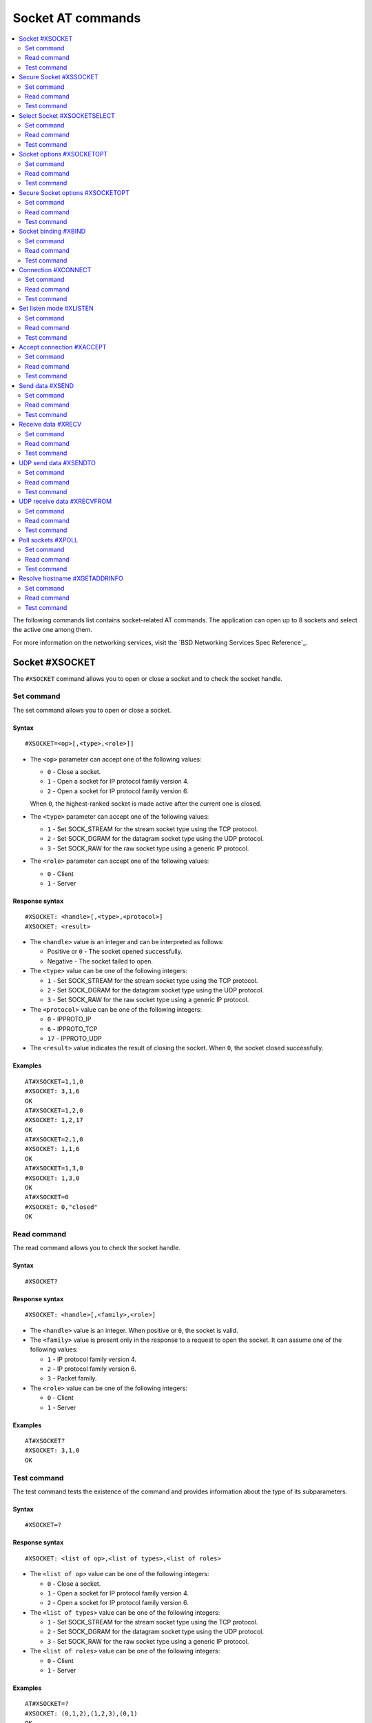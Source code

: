 .. _SLM_AT_SOCKET:

Socket AT commands
******************

.. contents::
   :local:
   :depth: 2

The following commands list contains socket-related AT commands.
The application can open up to 8 sockets and select the active one among them.

For more information on the networking services, visit the `BSD Networking Services Spec Reference`_.

Socket #XSOCKET
===============

The ``#XSOCKET`` command allows you to open or close a socket and to check the socket handle.

Set command
-----------

The set command allows you to open or close a socket.

Syntax
~~~~~~

::

   #XSOCKET=<op>[,<type>,<role>]]

* The ``<op>`` parameter can accept one of the following values:

  * ``0`` - Close a socket.
  * ``1`` - Open a socket for IP protocol family version 4.
  * ``2`` - Open a socket for IP protocol family version 6.

  When ``0``, the highest-ranked socket is made active after the current one is closed.

* The ``<type>`` parameter can accept one of the following values:

  * ``1`` - Set SOCK_STREAM for the stream socket type using the TCP protocol.
  * ``2`` - Set SOCK_DGRAM for the datagram socket type using the UDP protocol.
  * ``3`` - Set SOCK_RAW for the raw socket type using a generic IP protocol.

* The ``<role>`` parameter can accept one of the following values:

  * ``0`` - Client
  * ``1`` - Server

Response syntax
~~~~~~~~~~~~~~~

::

   #XSOCKET: <handle>[,<type>,<protocol>]
   #XSOCKET: <result>

* The ``<handle>`` value is an integer and can be interpreted as follows:

  * Positive or ``0`` - The socket opened successfully.
  * Negative - The socket failed to open.

* The ``<type>`` value can be one of the following integers:

  * ``1`` - Set SOCK_STREAM for the stream socket type using the TCP protocol.
  * ``2`` - Set SOCK_DGRAM for the datagram socket type using the UDP protocol.
  * ``3`` - Set SOCK_RAW for the raw socket type using a generic IP protocol.

* The ``<protocol>`` value can be one of the following integers:

  * ``0`` - IPPROTO_IP
  * ``6`` - IPPROTO_TCP
  * ``17`` - IPPROTO_UDP

* The ``<result>`` value indicates the result of closing the socket.
  When ``0``, the socket closed successfully.

Examples
~~~~~~~~

::

   AT#XSOCKET=1,1,0
   #XSOCKET: 3,1,6
   OK
   AT#XSOCKET=1,2,0
   #XSOCKET: 1,2,17
   OK
   AT#XSOCKET=2,1,0
   #XSOCKET: 1,1,6
   OK
   AT#XSOCKET=1,3,0
   #XSOCKET: 1,3,0
   OK
   AT#XSOCKET=0
   #XSOCKET: 0,"closed"
   OK

Read command
------------

The read command allows you to check the socket handle.

Syntax
~~~~~~

::

   #XSOCKET?

Response syntax
~~~~~~~~~~~~~~~

::

   #XSOCKET: <handle>[,<family>,<role>]

* The ``<handle>`` value is an integer.
  When positive or ``0``, the socket is valid.

* The ``<family>`` value is present only in the response to a request to open the socket.
  It can assume one of the following values:

  * ``1`` - IP protocol family version 4.
  * ``2`` - IP protocol family version 6.
  * ``3`` - Packet family.

* The ``<role>`` value can be one of the following integers:

  * ``0`` - Client
  * ``1`` - Server

Examples
~~~~~~~~

::

   AT#XSOCKET?
   #XSOCKET: 3,1,0
   OK

Test command
------------

The test command tests the existence of the command and provides information about the type of its subparameters.

Syntax
~~~~~~

::

   #XSOCKET=?

Response syntax
~~~~~~~~~~~~~~~

::

   #XSOCKET: <list of op>,<list of types>,<list of roles>


* The ``<list of op>`` value can be one of the following integers:

  * ``0`` - Close a socket.
  * ``1`` - Open a socket for IP protocol family version 4.
  * ``2`` - Open a socket for IP protocol family version 6.

* The ``<list of types>`` value can be one of the following integers:

  * ``1`` - Set SOCK_STREAM for the stream socket type using the TCP protocol.
  * ``2`` - Set SOCK_DGRAM for the datagram socket type using the UDP protocol.
  * ``3`` - Set SOCK_RAW for the raw socket type using a generic IP protocol.

* The ``<list of roles>`` value can be one of the following integers:

  * ``0`` - Client
  * ``1`` - Server

Examples
~~~~~~~~

::

   AT#XSOCKET=?
   #XSOCKET: (0,1,2),(1,2,3),(0,1)
   OK

Secure Socket #XSSOCKET
=======================

The ``#XSSOCKET`` command allows you to open or close a secure socket, and to check the socket handle.

.. note::
   TLS and DTLS servers are currently not supported.

Set command
-----------

The set command allows you to open or close a secure socket.

Syntax
~~~~~~

::

   #XSSOCKET=<op>[,<type>,<role>,<sec_tag>[,<peer_verify>]]

* The ``<op>`` parameter can accept one of the following values:

  * ``0`` - Close a socket.
  * ``1`` - Open a socket for IP protocol family version 4.
  * ``2`` - Open a socket for IP protocol family version 6.

  When ``0``, the highest-ranked socket is made active after the current one is closed.

* The ``<type>`` parameter can accept one of the following values:

  * ``1`` - Set SOCK_STREAM for the stream socket type using the TLS 1.2 protocol.
  * ``2`` - Set SOCK_DGRAM for the datagram socket type using the DTLS 1.2 protocol.

* The ``<role>`` parameter can accept one of the following values:

  * ``0`` - Client
  * ``1`` - Server

* The ``<sec_tag>`` parameter is an integer.
  It indicates to the modem the credential of the security tag to be used for establishing a secure connection.
  It is associated with a credential, that is, a certificate or PSK. The credential should be stored on the modem side beforehand.

* The ``<peer_verify>`` parameter can accept one of the following values:

  * ``0`` - None (default for server role)
  * ``1`` - Optional
  * ``2`` - Required (default for client role)

Response syntax
~~~~~~~~~~~~~~~

::

   #XSSOCKET: <handle>[,<type>,<protocol>]
   #XSOCKET: <result>

* The ``<handle>`` value is an integer and can be interpreted as follows:

  * Positive or ``0`` - The socket opened successfully.
  * Negative - The socket failed to open.

* The ``<type>`` value can be one of the following integers:

  * ``1`` - SOCK_STREAM for the stream socket type using the TLS 1.2 protocol.
  * ``2`` - SOCK_DGRAM for the datagram socket type using the DTLS 1.2 protocol.

* The ``<protocol>`` value can be one of the following integers:

  * ``258`` - IPPROTO_TLS_1_2
  * ``273`` - IPPROTO_DTLS_1_2

* The ``<result>`` value indicates the result of closing the socket.
  When ``0``, the socket closed successfully.

Examples
~~~~~~~~

::

   AT#XSSOCKET=1,1,0,16842753,2
   #XSSOCKET: 2,1,258
   OK
   AT#XSOCKET=0
   #XSOCKET: 0,"closed"
   OK

   AT#XSSOCKET=1,2,0,16842753
   #XSSOCKET: 2,2,273
   OK
   AT#XSOCKET=0
   #XSOCKET: 0,"closed"
   OK

Read command
------------

The read command allows you to check the secure socket handle.

Syntax
~~~~~~

::

   #XSSOCKET?

Response syntax
~~~~~~~~~~~~~~~

::

   #XSSOCKET: <handle>[,<family>,<role>]

* The ``<handle>`` value is an integer.
  When positive or ``0``, the socket is valid.

* The ``<family>`` value can be one of the following integers:

  * ``1`` - IP protocol family version 4.
  * ``2`` - IP protocol family version 6.

* The ``<role>`` value can be one of the following integers:

  * ``0`` - Client
  * ``1`` - Server

Examples
~~~~~~~~

::

   AT#XSSOCKET?
   #XSSOCKET: 2,1,0
   OK

Test command
------------

The test command tests the existence of the command and provides information about the type of its subparameters.

Syntax
~~~~~~

::

   #XSSOCKET=?

Response syntax
~~~~~~~~~~~~~~~

::

   #XSSOCKET: <list of op>,<list of types>,<list of roles>,<sec-tag>,<peer_verify>


* The ``<list of op>`` value can be one of the following integers:

  * ``0`` - Close a secure socket.
  * ``1`` - Open a secure socket for IP protocol family version 4.
  * ``2`` - Open a secure socket for IP protocol family version 6.

* The ``<list of types>>`` value can be one of the following integers.

  * ``1`` - SOCK_STREAM for the stream socket type using the TLS 1.2 protocol.
  * ``2`` - SOCK_DGRAM for the datagram socket type using the DTLS 1.2 protocol.

* The ``<list of roles>`` value can be one of the following integers:

  * ``0`` - Client
  * ``1`` - Server

Examples
~~~~~~~~

::

   AT#XSSOCKET=?
   #XSSOCKET: (0,1,2),(1,2),<sec_tag>,<peer_verify>,<hostname_verify>
   OK

Select Socket #XSOCKETSELECT
============================

The ``#XSOCKETSELECT`` command allows you to select an active socket among multiple opened ones.

Set command
-----------

The set command allows you to select an active socket.

Syntax
~~~~~~

::

   #XSOCKETSELECT=<handle>

* The ``<handle>`` parameter is the handle value returned from the #XSOCKET or #XSSOCKET commands.

Response syntax
~~~~~~~~~~~~~~~

::

   #XSOCKETSELECT: <handle>,<family>,<role>

* The ``<handle>`` value is an integer.
  When positive or ``0``, the socket is valid.

* The ``<family>`` value can be one of the following integers:

  * ``1`` - IP protocol family version 4.
  * ``2`` - IP protocol family version 6.

* The ``<role>`` value can be one of the following integers:

  * ``0`` - Client
  * ``1`` - Server

Examples
~~~~~~~~

::

   AT#XSOCKETSELECT=4
   #XSOCKETSELECT: 4,1,1
   OK

Read command
------------

The read command allows you to list all sockets that have been opened and the active socket.

Syntax
~~~~~~

::

   #XSOCKETSELECT?

Response syntax
~~~~~~~~~~~~~~~

::

   #XSOCKETSELECT: <handle>,<family>,<role>,<type>,<sec_tag>,<ranking>
   #XSOCKETSELECT: <handle_active>

* The ``<handle>`` value is an integer that indicates the handle of the socket.

* The ``<family>`` value can be one of the following integers:

  * ``1`` - IP protocol family version 4.
  * ``2`` - IP protocol family version 6.

* The ``<role>`` value can be one of the following integers:

  * ``0`` - Client
  * ``1`` - Server

* The ``<type>`` value can assume one of the following values:

  * ``1`` - Set ``SOCK_STREAM`` for the stream socket type using the TLS 1.2 protocol.
  * ``2`` - Set ``SOCK_DGRAM`` for the datagram socket type using the DTLS 1.2 protocol.

* The ``<sec_tag>`` value is an integer.
  It indicates to the modem the credential of the security tag to be used for establishing a secure connection.
  For a non-secure socket, it assumes the value of -1.

* The ``<ranking>`` value is an integer.
  It indicates the ranking value of this socket, where the largest value means the highest ranking.

* The ``<handle_active>`` value is an integer that indicates the handle of the active socket.

Examples
~~~~~~~~

::

  AT#XSOCKETSELECT?
  #XSOCKETSELECT: 0,1,0,1,-1,2
  #XSOCKETSELECT: 1,1,0,2,-1,3
  #XSOCKETSELECT: 2,1,0,1,16842755,4
  #XSOCKETSELECT: 3,1,0,2,16842755,5
  #XSOCKETSELECT: 4,1,1,1,-1,6
  #XSOCKETSELECT: 5,1,1,2,-1,7
  #XSOCKETSELECT: 6,1,1,1,16842755,8
  #XSOCKETSELECT: 7,1,0,1,-1,9
  #XSOCKETSELECT: 7
  OK

  AT#XSOCKETSELECT=4
  #XSOCKETSELECT: 4,1,1
  OK

  AT#XSOCKETSELECT?
  #XSOCKETSELECT: 0,1,0,1,-1,2
  #XSOCKETSELECT: 1,1,0,2,-1,3
  #XSOCKETSELECT: 2,1,0,1,16842755,4
  #XSOCKETSELECT: 3,1,0,2,16842755,5
  #XSOCKETSELECT: 4,1,1,1,-1,6
  #XSOCKETSELECT: 5,1,1,2,-1,7
  #XSOCKETSELECT: 6,1,1,1,16842755,8
  #XSOCKETSELECT: 7,1,0,1,-1,9
  #XSOCKETSELECT: 4
  OK

Test command
------------

The test command is not supported.

Socket options #XSOCKETOPT
==========================

The ``#XSOCKETOPT`` command allows you to get and set socket options.

Set command
-----------

The set command allows you to get and set socket options.

Syntax
~~~~~~

::

   #XSOCKETOPT=<op>,<name>[,<value>]

* The ``<op>`` parameter can accept one of the following values:

  * ``0`` - Get
  * ``1`` - Set

For a complete list of the supported SET ``<name>`` accepted parameters, see the `SETSOCKETOPT Service Spec Reference`_.

For a complete list of the supported GET ``<name>`` accepted parameters, see the `GETSOCKETOPT Service Spec Reference`_.

Examples
~~~~~~~~

::

   AT#XSOCKETOPT=1,20,30
   OK

::

   AT#XSOCKETOPT=0,20
   #XSOCKETOPT: 30
   OK

Read command
------------

The read command is not supported.

Test command
------------

The test command tests the existence of the command and provides information about the type of its subparameters.

Syntax
~~~~~~

::

   #XSOCKETOPT=?

Response syntax
~~~~~~~~~~~~~~~

::

   #XSOCKETOPT: <list of op>,<name>,<value>

Examples
~~~~~~~~

::

   AT#XSOCKETOPT=?
   #XSOCKETOPT: (0,1),<name>,<value>
   OK

Secure Socket options #XSOCKETOPT
=================================

The ``#XSSOCKETOPT`` command allows you to set secure socket options.

Set command
-----------

The set command allows you to set secure socket options.

Syntax
~~~~~~

::

   #XSSOCKETOPT=<op>,<name>[,<value>]

* The ``<op>`` parameter can accept one of the following values:

  * ``0`` - Get
  * ``1`` - Set

* The ``<name>`` parameter can accept one of the following values:

  * ``2`` - ``TLS_HOSTNAME``.
    ``<value>`` is a string.
  * ``4`` - ``TLS_CIPHERSUITE_USED`` (get-only).
    It returns the IANA assigned ciphersuite identifier of the chosen ciphersuite.
  * ``5`` - ``TLS_PEER_VERIFY``.
    ``<value>`` is an integer and can be either ``0`` or ``1``.
  * ``10`` - ``TLS_SESSION_CACHE``.
    ``<value>`` is an integer and can be either ``0`` or ``1``.
  * ``11`` - ``TLS_SESSION_CACHE_PURGE``.
    ``<value>`` can assume any integer value.
  * ``12`` - ``TLS_DTLS_HANDSHAKE_TIMEO``.
    ``<value>`` is the timeout in seconds and can be one of the following integers: ``1``, ``3``, ``7``, ``15``, ``31``, ``63``, ``123``.

For a complete list of the supported ``<name>`` accepted parameters, see the `SETSOCKETOPT Service Spec Reference`_.

Examples
~~~~~~~~

::

   AT#XSSOCKETOPT=1,5,2
   OK

Read command
------------

The read command is not supported.

Test command
------------

The test command tests the existence of the command and provides information about the type of its subparameters.

Syntax
~~~~~~

::

   #XSSOCKETOPT=?

Response syntax
~~~~~~~~~~~~~~~

::

   #XSSOCKETOPT: <list of op>,<name>,<value>

Examples
~~~~~~~~

::

   AT#XSSOCKETOPT=?
   #XSSOCKETOPT: (1),<name>,<value>
   OK


Socket binding #XBIND
=====================

The ``#XBIND`` command allows you to bind a socket with a local port.

This command can be used with TCP servers and both UDP clients and servers.

Set command
-----------

The set command allows you to bind a socket with a local port.

Syntax
~~~~~~

::

   #XBIND=<port>

* The ``<port>`` parameter is an unsigned 16-bit integer (0 - 65535).
  It represents the specific port to use for binding the socket.

Examples
~~~~~~~~

::

   AT#XBIND=1234
   OK

Read command
------------

The read command is not supported.


Test command
------------

The test command is not supported.

Connection #XCONNECT
====================

The ``#XCONNECT`` command allows you to connect to a server and to check the connection status.

This command is for TCP and UDP clients.

Set command
-----------

The set command allows you to connect to a TCP or UDP server.

Syntax
~~~~~~

::

   #XCONNECT=<url>,<port>

* The ``<url>`` parameter is a string.
  It indicates the hostname or the IP address of the server.
  The maximum supported size of the hostname is 128 bytes.
  When using IP addresses, it supports both IPv4 and IPv6.

* The ``<port>`` parameter is an unsigned 16-bit integer (0 - 65535).
  It represents the port of the TCP or UDP service on the remote server.

Response syntax
~~~~~~~~~~~~~~~

::

   #XCONNECT: <status>

* The ``<status>`` value is an integer.
  It can assume one of the following values:

* ``1`` - Connected
* ``0`` - Disconnected

Examples
~~~~~~~~

::

   AT#XCONNECT="test.server.com",1234
   #XCONNECT: 1
   OK

::

   AT#XCONNECT="192.168.0.1",1234
   #XCONNECT: 1
   OK

::

   AT#XCONNECT="2a02:c207:2051:8976::1",4567
   #XCONNECT: 1
   OK

Read command
------------

The read command is not supported.

Test command
------------

The test command is not supported.

Set listen mode #XLISTEN
========================

The ``#XLISTEN`` command allows you to put the TCP socket in listening mode for incoming connections.

This command is for TCP servers.

Set command
-----------

The set command allows you to put the TCP socket in listening mode for incoming connections.

Syntax
~~~~~~

::

   #XLISTEN

Response syntax
~~~~~~~~~~~~~~~

There is no response.

Examples
~~~~~~~~

::

   AT#XLISTEN
   OK

Read command
------------

The read command is not supported.

Test command
------------

The test command is not supported.

Accept connection #XACCEPT
==========================

The ``#XACCEPT`` command allows you to accept an incoming connection from a TCP client.

This command is for TCP servers.

Set command
-----------

The set command allows you to wait for the TCP client to connect.

Syntax
~~~~~~

::

   #XACCEPT=<timeout>

* The ``<timeout>`` value sets the timeout value in seconds.
  ``0`` means no timeout, and it makes this request become blocking.

Response syntax
~~~~~~~~~~~~~~~

::

   #XACCEPT: <handle>,<ip_addr>

* The ``<handle>`` value is an integer.
  It represents the socket handle of the accepted connection.
* The ``<ip_addr>`` value indicates the IP address of the peer host.

Examples
~~~~~~~~

::

   AT#XACCEPT=60
   #XACCEPT: 2,"192.168.0.2"
   OK

Read command
------------

The read command allows you to check socket handle of the accepted connection.

Syntax
~~~~~~

::

   #XACCEPT?

Response syntax
~~~~~~~~~~~~~~~

::

   #XACCEPT: <handle>

* The ``<handle>`` value is an integer and can be interpreted as follows:

  * Positive - The incoming socket is valid.
  * ``0`` - There is no active incoming connection.

Examples
~~~~~~~~

::

   AT#XACCEPT?
   #XACCEPT: 192.168.0.2
   OK

Test command
------------

The test command is not supported.

Send data #XSEND
================

The ``#XSEND`` command allows you to send data over TCP and UDP connections.

Set command
-----------

The set command allows you to send data over the connection.

Syntax
~~~~~~

::

   #XSEND[=<data>]

* The ``<data>`` parameter is a string that contains the data to be sent.
  The maximum size of the data is 1252 bytes.
  When the parameter is not specified, SLM enters ``slm_data_mode``.

Response syntax
~~~~~~~~~~~~~~~

::

   #XSEND: <size>

* The ``<size>`` value is an integer.
  It represents the actual number of bytes that has been sent.

Examples
~~~~~~~~

::

   AT#XSEND="Test TCP"
   #XSEND: 8
   OK

Read command
------------

The read command is not supported.

Test command
------------

The test command is not supported.

Receive data #XRECV
===================

The ``#XRECV`` command allows you to receive data over TCP or UDP connections.

Set command
-----------

The set command allows you to receive data over the connection.

Syntax
~~~~~~

::

   #XRECV=<timeout>[,<flags>]

The ``<timeout>`` value sets the timeout value in seconds.
When ``0``, it means no timeout, and it makes this request become blocking.

The ``<flags>`` value sets the receiving behavior based on the BSD socket definition.
It can be set to one of the following values:

* ``2`` means reading data without removing it from the socket input queue.
* ``64`` means overriding the operation to non-blocking.
* ``256`` (TCP only) means blocking until the full amount of data can be returned.

Response syntax
~~~~~~~~~~~~~~~

::

   #XRECV: <size>
   <data>

* The ``<data>`` value is a string that contains the data being received.
* The ``<size>`` value is an integer that represents the actual number of bytes received.

Examples
~~~~~~~~

::

   AT#XRECV=10
   #XRECV: 7
   Test OK
   OK

Read command
------------

The read command is not supported.

Test command
------------

The test command is not supported.

UDP send data #XSENDTO
======================

The ``#XSENDTO`` command allows you to send data over UDP.

Set command
-----------

The set command allows you to send data over UDP.

Syntax
~~~~~~

::

   #XSENDTO=<url>,<port>[,<data>]

* The ``<url>`` parameter is a string.
  It indicates the hostname or the IP address of the remote peer.
  The maximum size of the hostname is 128 bytes.
  When using IP addresses, it supports both IPv4 and IPv6.
* The ``<port>`` parameter is an unsigned 16-bit integer (0 - 65535).
  It represents the port of the UDP service on remote peer.
* The ``<data>`` parameter is a string that contains the data to be sent.
  Its maximum size is 1252 bytes.
  When the parameter is not specified, SLM enters ``slm_data_mode``.

Response syntax
~~~~~~~~~~~~~~~

::

   #XSENDTO: <size>

* The ``<size>`` value is an integer.
  It represents the actual number of bytes that has been sent.

Examples
~~~~~~~~

::

   AT#XSENDTO="test.server.com",1234,"Test UDP"
   #XSENDTO: 8
   OK

Read command
------------

The read command is not supported.

Test command
------------

The test command is not supported.

UDP receive data #XRECVFROM
===========================

The ``#XRECVFROM`` command allows you to receive data over UDP.

Set command
-----------

The set command allows you to receive data over UDP.

Syntax
~~~~~~

::

   #XRECVFROM=<timeout>[,<flags>]

The ``<timeout>`` value sets the timeout value in seconds.
When ``0``, it means no timeout, and it makes this request become blocking.

The ``<flags>`` value sets the receiving behavior based on the BSD socket definition.
It can be set to one of the following values:

* ``2`` means reading data without removing it from the socket input queue.
* ``64`` means overriding the operation to non-blocking.

Response syntax
~~~~~~~~~~~~~~~

::

   #XRECVFROM: <size>,<ip_addr>
   <data>

* The ``<data>`` value is a string that contains the data being received.
* The ``<size>`` value is an integer that represents the actual number of bytes received.
* The ``<ip_addr>`` value is an string that represents the IPv4 or IPv6 address of remote peer.

Examples
~~~~~~~~

::

   AT#XRECVFROM=10
   #XRECVFROM: 7,"192.168.1.100"
   Test OK
   OK

Read command
------------

The read command is not supported.

Test command
------------

The test command is not supported.

Poll sockets #XPOLL
===================

The ``#XPOLL`` command allows you to poll selected or all sockets that have already been opened.

Set command
-----------

The set command allows you to poll a set of sockets to check whether they are ready for I/O.

Syntax
~~~~~~

::

   #XPOLL=<timeout>[,<handle1>[,<handle2> ...<handle8>]

* The ``<timeout>`` value sets the timeout value in milliseconds, and the poll blocks up to this timeout.
  ``0`` means no timeout, and the poll returns without blocking.
  ``-1`` means indefinite, and the poll blocks indefinitely until any events are received.

* The ``<handleN>`` value sets the socket handles to poll.
  The handles values could be obtained by ``AT#XSOCKETSELECT?`` command.
  If no handle values are specified, all opened sockets will be polled.

Response syntax
~~~~~~~~~~~~~~~

::

   #XPOLL: <error>
   #XPOLL: <handle>,<revents>

* The ``<error>`` value is an error code when the poll fails.
* The ``<handle>`` value is an integer. It is the handle of a socket that have events returned, so-called ``revents``.
* The ``<revents>`` value is a hexadecimal string. It represents the returned events, which could be a combination of POLLIN, POLLERR, POLLHUP and POLLNVAL.

Examples
~~~~~~~~

::

   AT#XPOLL=2000,0
   #XPOLL: 0,"0x00000001"
   OK

   AT#XPOLL=2000,1
   #XPOLL: 1,"0x00000001"
   OK

   AT#XPOLL=2000
   #XPOLL: 0,"0x00000001"
   #XPOLL: 1,"0x00000001"
   OK

Read command
------------

The read command is not supported.

Test command
------------

The test command is not supported.

Resolve hostname #XGETADDRINFO
==============================

The ``#XGETADDRINFO`` command allows you to resolve hostnames to IPv4 and IPv6 addresses.

Set command
-----------

The set command allows you to resolve hostnames to IPv4 and IPv6 addresses.

Syntax
~~~~~~

::

   #XGETADDRINFO=<hostname>

* The ``<hostname>`` parameter is a string.

Response syntax
~~~~~~~~~~~~~~~

::

   #XGETADDRINFO: "<ip_addresses>"

* The ``<ip_addresses>`` value is a string.
  It indicates the IPv4 or IPv6 address of the resolved hostname.

Examples
~~~~~~~~

::

   at#xgetaddrinfo="www.google.com"
   #XGETADDRINFO: "172.217.174.100"
   OK

Read command
------------

The read command is not supported.

Test command
------------

The test command is not supported.
